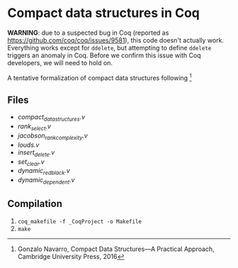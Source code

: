 * Compact data structures in Coq

*WARNING*: due to a suspected bug in Coq (reported as https://github.com/coq/coq/issues/9581), this code doesn't 
actually work. Everything works except for ~ddelete~, but attempting to define ~ddelete~ triggers an anomaly 
in Coq. Before we confirm this issue with Coq developers, we will need to hold on.

A tentative formalization of compact data structures following [1]

[1] Gonzalo Navarro, Compact Data Structures---A Practical Approach, Cambridge University Press, 2016

** Files

- [[compact_data_structures.v][compact_data_structures.v]]
- [[rank_select.v][rank_select.v]]
- [[jacobson_rank_complexity.v][jacobson_rank_complexity.v]]
- [[louds.v][louds.v]]
- [[insert_delete.v][insert_delete.v]]
- [[set_clear.v][set_clear.v]]
- [[dynamic_redblack.v][dynamic_redblack.v]]
- [[dynamic_dependent.v][dynamic_dependent.v]]

** Compilation

1. ~coq_makefile -f _CoqProject -o Makefile~
2. ~make~

